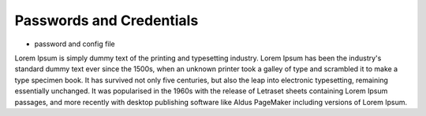 Passwords and Credentials
=========================

- password and config file

Lorem Ipsum is simply dummy text of the printing and typesetting industry.
Lorem Ipsum has been the industry's standard dummy text ever since the 1500s,
when an unknown printer took a galley of type and scrambled it to make a type specimen book.
It has survived not only five centuries, but also the leap into electronic typesetting, remaining
essentially unchanged. It was popularised in the 1960s with the release of Letraset sheets containing
Lorem Ipsum passages, and more recently with desktop publishing software like Aldus PageMaker including
versions of Lorem Ipsum.
